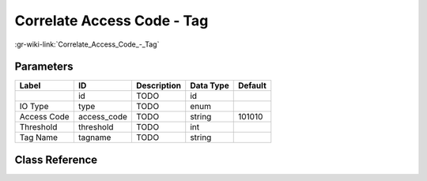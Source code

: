 ---------------------------
Correlate Access Code - Tag
---------------------------

:gr-wiki-link:`Correlate_Access_Code_-_Tag`

Parameters
**********

+-------------------------+-------------------------+-------------------------+-------------------------+-------------------------+
|Label                    |ID                       |Description              |Data Type                |Default                  |
+=========================+=========================+=========================+=========================+=========================+
|                         |id                       |TODO                     |id                       |                         |
+-------------------------+-------------------------+-------------------------+-------------------------+-------------------------+
|IO Type                  |type                     |TODO                     |enum                     |                         |
+-------------------------+-------------------------+-------------------------+-------------------------+-------------------------+
|Access Code              |access_code              |TODO                     |string                   |101010                   |
+-------------------------+-------------------------+-------------------------+-------------------------+-------------------------+
|Threshold                |threshold                |TODO                     |int                      |                         |
+-------------------------+-------------------------+-------------------------+-------------------------+-------------------------+
|Tag Name                 |tagname                  |TODO                     |string                   |                         |
+-------------------------+-------------------------+-------------------------+-------------------------+-------------------------+

Class Reference
*******************

.. tabs::

   .. group-tab:: Python
      TODO

   .. group-tab:: C++

      .. doxygengroup:: block_digital_correlate_access_code_tag
         :content-only:
         :undoc-members:
         :private-members:
         :members:

